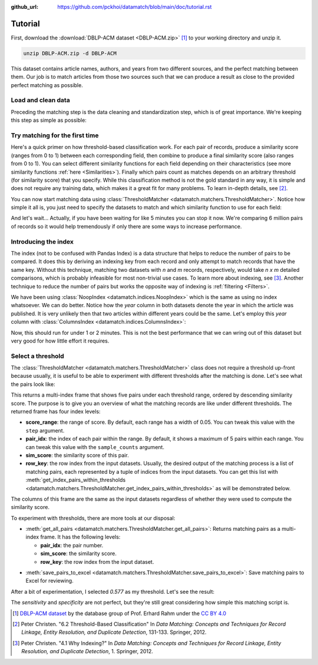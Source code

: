 :github_url: https://github.com/pckhoi/datamatch/blob/main/doc/tutorial.rst

Tutorial
========

First, download the :download:`DBLP-ACM dataset <DBLP-ACM.zip>` [1]_ to your
working directory and unzip it.

.. code-block:: bash

    unzip DBLP-ACM.zip -d DBLP-ACM

.. unzip:: DBLP-ACM.zip DBLP-ACM

This dataset contains article names, authors, and years from two different
sources, and the perfect matching between them. Our job is to match articles
from those two sources such that we can produce a result as close to the
provided perfect matching as possible.

Load and clean data
-------------------

Preceding the matching step is the data cleaning and standardization step,
which is of great importance. We're keeping this step as simple as possible:

.. ipython::

    In [0]: import pandas as pd
       ...: from datamatch import (
       ...:     ThresholdMatcher, StringSimilarity, NoopIndex, ColumnsIndex
       ...: )

    @suppress
    In [0]: pd.set_option("display.width", 300)
       ...: pd.set_option("display.max_columns", 20)

.. ipython::

    In [0]: dfa = pd.read_csv('DBLP-ACM/ACM.csv')
       ...: # set `id` as the index for this frame, this is important because the library
       ...: # relies on the frame's index to tell which row is which.
       ...: dfa = dfa.set_index('id', drop=True)
       ...: # make sure titles are all in lower case
       ...: dfa.loc[:, 'title'] = dfa.title.str.strip().str.lower()
       ...: # split author names by comma and sort them before joining them back with comma
       ...: dfa.loc[dfa.authors.notna(), 'authors'] = dfa.loc[dfa.authors.notna(), 'authors']\
       ...:     .map(lambda x: ', '.join(sorted(x.split(', '))))
       ...: dfa

.. ipython::

    In [0]: dfb = pd.read_csv('DBLP-ACM/DBLP2.csv', encoding='latin_1')
       ...: # here we do the same cleaning step
       ...: dfb = dfb.set_index('id', drop=True)
       ...: dfb.loc[:, 'title'] = dfb.title.str.strip().str.lower()
       ...: dfb.loc[dfb.authors.notna(), 'authors'] = dfb.loc[dfb.authors.notna(), 'authors']\
       ...:     .map(lambda x: ', '.join(sorted(x.split(', '))))
       ...: dfb

Try matching for the first time
-------------------------------

Here's a quick primer on how threshold-based classification work. For each pair
of records, produce a similarity score (ranges from 0 to 1) between each
corresponding field, then combine to produce a final similarity score (also
ranges from 0 to 1). You can select different similarity functions for each
field depending on their characteristics (see more similarity functions
:ref:`here <Similarities>`). Finally which pairs count as matches depends on an
arbitrary threshold (for similarity score) that you specify. While this
classification method is not the gold standard in any way, it is simple and
does not require any training data, which makes it a great fit for many
problems. To learn in-depth details, see [2]_.

You can now start matching data using
:class:`ThresholdMatcher <datamatch.matchers.ThresholdMatcher>`. Notice how
simple it all is, you just need to specify the datasets to match and which
similarity function to use for each field:

.. ipython::

    @verbatim
    In [0]: matcher = ThresholdMatcher(NoopIndex(), {
       ...:     'title': StringSimilarity(),
       ...:     'authors': StringSimilarity(),
       ...: }, dfa, dfb)

And let's wait... Actually, if you have been waiting for like 5 minutes you
can stop it now. We're comparing 6 million pairs of records so it would help
tremendously if only there are some ways to increase performance.

Introducing the index
---------------------

The index (not to be confused with Pandas Index) is a data structure that
helps to reduce the number of pairs to be compared. It does this by deriving
an indexing key from each record and only attempt to match records that have
the same key. Without this technique, matching two datasets with `n` and `m`
records, respectively, would take `n x m` detailed comparisons, which is
probably infeasible for most non-trivial use cases. To learn more about
indexing, see [3]_. Another technique to reduce the number of pairs but
works the opposite way of indexing is :ref:`filtering <Filters>`.

We have been using :class:`NoopIndex <datamatch.indices.NoopIndex>` which
is the same as using no index whatsoever. We can do better. Notice how the
`year` column in both datasets denote the year in which the article was
published. It is very unlikely then that two articles within different years
could be the same. Let's employ this `year` column with
:class:`ColumnsIndex <datamatch.indices.ColumnsIndex>`:

.. ipython::

    In [0]: matcher = ThresholdMatcher(ColumnsIndex('year'), {
       ...:     'title': StringSimilarity(),
       ...:     'authors': StringSimilarity(),
       ...: }, dfa, dfb)

Now, this should run for under 1 or 2 minutes. This is not the best performance
that we can wring out of this dataset but very good for how little effort it
requires.

Select a threshold
------------------

The :class:`ThresholdMatcher <datamatch.matchers.ThresholdMatcher>` class does
not require a threshold up-front because usually, it is useful to be able to
experiment with different thresholds after the matching is done. Let's see what
the pairs look like:

.. ipython::

    In [0]: matcher.get_sample_pairs()

This returns a multi-index frame that shows five pairs under each threshold
range, ordered by descending similarity score. The purpose is to give you an
overview of what the matching records are like under different thresholds.
The returned frame has four index levels:

- **score_range**: the range of score. By default, each range has a width of
  0.05. You can tweak this value with the ``step`` argument.
- **pair_idx**: the index of each pair within the range. By default, it shows
  a maximum of 5 pairs within each range. You can tweak this value with the
  ``sample_counts`` argument.
- **sim_score**: the similarity score of this pair.
- **row_key**: the row index from the input datasets. Usually, the desired
  output of the matching process is a list of matching pairs, each
  represented by a tuple of indices from the input datasets. You can get
  this list with
  :meth:`get_index_pairs_within_thresholds <datamatch.matchers.ThresholdMatcher.get_index_pairs_within_thresholds>`
  as will be demonstrated below.

The columns of this frame are the same as the input datasets
regardless of whether they were used to compute the similarity score.

To experiment with thresholds, there are more tools at our disposal:

- :meth:`get_all_pairs <datamatch.matchers.ThresholdMatcher.get_all_pairs>`:
  Returns matching pairs as a multi-index frame. It has the following levels:

  * **pair_idx**: the pair number.
  * **sim_score**: the similarity score.
  * **row_key**: the row index from the input dataset.

.. ipython::

    In [0]: matcher.get_all_pairs(0.577).head(30)

- :meth:`save_pairs_to_excel <datamatch.matchers.ThresholdMatcher.save_pairs_to_excel>`:
  Save matching pairs to Excel for reviewing.

After a bit of experimentation, I selected `0.577` as my threshold. Let's
see the result:

.. ipython::

    In [0]: # this will return each pair as a tuple of index from both datasets
       ...: pairs = matcher.get_index_pairs_within_thresholds(0.577)

    In [1]: # we can construct a dataframe out of it with similar column names
       ...: # to this dataset's perfect mapping CSV.
       ...: res = pd.DataFrame(pairs, columns=['idACM', 'idDBLP'])\
       ...:     .set_index(['idACM', 'idDBLP'], drop=False)

    In [2]: # load the perfect mapping
       ...: pm = pd.read_csv('DBLP-ACM/DBLP-ACM_perfectMapping.csv')\
       ...:     .set_index(['idACM', 'idDBLP'], drop=False)

    @doctest
    In [3]: total = len(dfa) * len(dfb)
       ...: total
    Out[3]: 6001104

    @doctest
    In [4]: sensitivity = len(pm[pm.index.isin(res.index)]) / len(pm)
       ...: sensitivity
    Out[4]: 0.9932553956834532

    @doctest
    In [5]: specificity = 1 - len(res[~res.index.isin(pm.index)]) / (total - len(pm))
       ...: specificity
    Out[5]: 0.9999978329288134

The `sensitivity` and `specificity` are not perfect, but they're still great
considering how simple this matching script is.

.. [1] `DBLP-ACM dataset <https://dbs.uni-leipzig.de/de/research/projects/object_matching/benchmark_datasets_for_entity_resolution>`_
   by the database group of Prof. Erhard Rahm under the `CC BY 4.0 <https://creativecommons.org/licenses/by/4.0/>`_

.. [2] Peter Christen. "6.2 Threshold-Based Classification" In `Data Matching:
    Concepts and Techniques for Record Linkage, Entity Resolution, and
    Duplicate Detection`, 131-133. Springer, 2012.

.. [3] Peter Christen. "4.1 Why Indexing?" In `Data Matching: Concepts and
    Techniques for Record Linkage, Entity Resolution, and Duplicate Detection`,
    1.  Springer, 2012.
